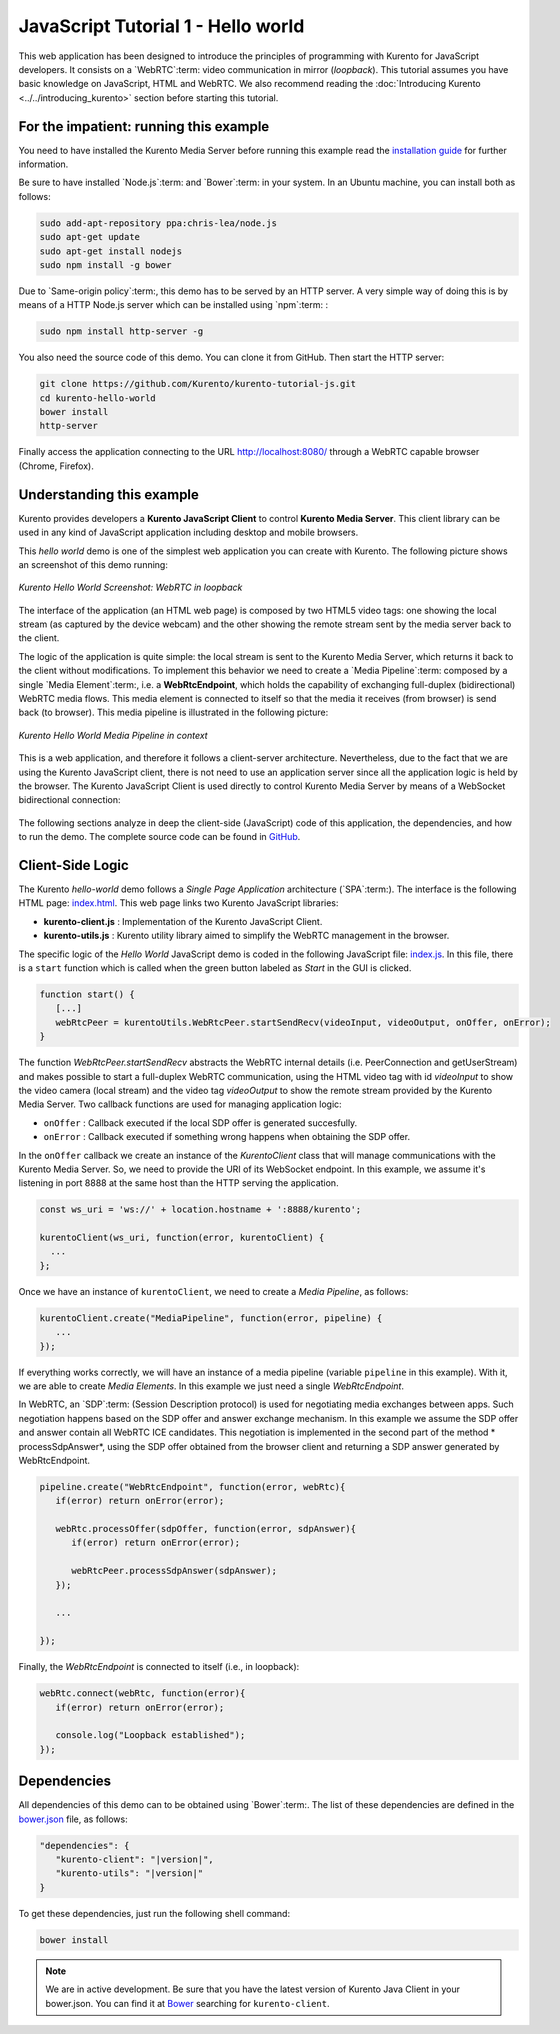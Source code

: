 %%%%%%%%%%%%%%%%%%%%%%%%%%%%%%%%%%%
JavaScript Tutorial 1 - Hello world
%%%%%%%%%%%%%%%%%%%%%%%%%%%%%%%%%%%

This web application has been designed to introduce the principles of
programming with Kurento for JavaScript developers. It consists on a
`WebRTC`:term: video communication in mirror (*loopback*). This tutorial
assumes you have basic knowledge on JavaScript, HTML and WebRTC. We also
recommend reading the :doc:`Introducing Kurento <../../introducing_kurento>`
section before starting this tutorial.

For the impatient: running this example
=======================================

You need to have installed the Kurento Media Server before running this example
read the `installation guide <../../Installation_Guide.rst>`_ for further
information.

Be sure to have installed `Node.js`:term: and `Bower`:term: in your system. In
an Ubuntu machine, you can install both as follows:

.. sourcecode:: sh

   sudo add-apt-repository ppa:chris-lea/node.js
   sudo apt-get update
   sudo apt-get install nodejs
   sudo npm install -g bower

Due to `Same-origin policy`:term:, this demo has to be served by an HTTP server.
A very simple way of doing this is by means of a HTTP Node.js server which can
be installed using `npm`:term: :

.. sourcecode:: sh

   sudo npm install http-server -g

You also need the source code of this demo. You can clone it from GitHub. Then
start the HTTP server:

.. sourcecode:: shell

    git clone https://github.com/Kurento/kurento-tutorial-js.git
    cd kurento-hello-world
    bower install
    http-server

Finally access the application connecting to the URL http://localhost:8080/
through a WebRTC capable browser (Chrome, Firefox).

Understanding this example
==========================

Kurento provides developers a **Kurento JavaScript Client** to control
**Kurento Media Server**.  This client library can be used in any kind of
JavaScript application including desktop and mobile browsers.

This *hello world* demo is one of the simplest web application you can create
with Kurento. The following picture shows an screenshot of this demo running:

.. figure:: ../../images/kurento-java-tutorial-1-helloworld-screenshot.png 
   :align:   center
   :alt:     Kurento Hello World Screenshot: WebRTC in loopback
   :width: 600px

   *Kurento Hello World Screenshot: WebRTC in loopback*

The interface of the application (an HTML web page) is composed by two HTML5
video tags: one showing the local stream (as captured by the device webcam) and
the other showing the remote stream sent by the media server back to the client.

The logic of the application is quite simple: the local stream is sent to the
Kurento Media Server, which returns it back to the client without
modifications. To implement this behavior we need to create a
`Media Pipeline`:term: composed by a single `Media Element`:term:, i.e. a
**WebRtcEndpoint**, which holds the capability of exchanging full-duplex
(bidirectional) WebRTC media flows. This media element is connected to itself
so that the media it receives (from browser) is send back (to browser). This
media pipeline is illustrated in the following picture:

.. figure:: ../../images/kurento-java-tutorial-1-helloworld-pipeline.png
   :align:   center
   :alt:     Kurento Hello World Media Pipeline in context
   :width: 600px

   *Kurento Hello World Media Pipeline in context*

This is a web application, and therefore it follows a client-server
architecture. Nevertheless, due to the fact that we are using the Kurento
JavaScript client, there is not need to use an application server since all the
application logic is held by the browser. The Kurento JavaScript Client is used
directly to control Kurento Media Server by means of a WebSocket bidirectional
connection:

.. figure:: ../../images/kurento-js-tutorial-1-helloworld-signaling.png
   :align:   center
   :alt:     Complete sequence diagram of Kurento Hello World (WebRTC in loopbak) demo
   :width: 400px

The following sections analyze in deep the client-side (JavaScript) code of this
application, the dependencies, and how to run the demo. The complete source
code can be found in
`GitHub <https://github.com/Kurento/kurento-tutorial-js/tree/master/kurento-hello-world>`_.

Client-Side Logic
=================

The Kurento *hello-world* demo follows a *Single Page Application* architecture
(`SPA`:term:). The interface is the following HTML page:
`index.html <https://github.com/Kurento/kurento-tutorial-js/blob/master/kurento-hello-world/index.html>`_.
This web page links two Kurento JavaScript libraries:

* **kurento-client.js** : Implementation of the Kurento JavaScript Client.

* **kurento-utils.js** : Kurento utility library aimed to simplify the WebRTC
  management in the browser.

The specific logic of the *Hello World* JavaScript demo is coded in the
following JavaScript file:
`index.js <https://github.com/Kurento/kurento-tutorial-js/blob/master/kurento-hello-world/js/index.js>`_.
In this file, there is a ``start`` function which is called when the green
button labeled as *Start* in the GUI is clicked.

.. sourcecode:: js

   function start() {
      [...]
      webRtcPeer = kurentoUtils.WebRtcPeer.startSendRecv(videoInput, videoOutput, onOffer, onError);
   }

The function *WebRtcPeer.startSendRecv* abstracts the WebRTC internal details
(i.e. PeerConnection and getUserStream) and makes possible to start a
full-duplex WebRTC communication, using the HTML video tag with id *videoInput*
to show the video camera (local stream) and the video tag *videoOutput* to show
the remote stream provided by the Kurento Media Server. Two callback functions
are used for managing application logic:

* ``onOffer`` : Callback executed if the local SDP offer is generated
  succesfully.

* ``onError`` : Callback executed if something wrong happens when obtaining
  the SDP offer.

In the ``onOffer`` callback we create an instance of the *KurentoClient* class
that will manage communications with the Kurento Media Server. So, we need to
provide the URI of its WebSocket endpoint. In this example, we assume it's
listening in port 8888 at the same host than the HTTP serving the application.

.. sourcecode:: js

   const ws_uri = 'ws://' + location.hostname + ':8888/kurento';

   kurentoClient(ws_uri, function(error, kurentoClient) {
     ...
   }; 
   
Once we have an instance of ``kurentoClient``, we need to create a
*Media Pipeline*, as follows:

.. sourcecode:: js

   kurentoClient.create("MediaPipeline", function(error, pipeline) {
      ...
   });

If everything works correctly, we will have an instance of a media pipeline
(variable ``pipeline`` in this example). With it, we are able to create
*Media Elements*. In this example we just need a single *WebRtcEndpoint*.

In WebRTC, an `SDP`:term: (Session Description protocol) is used for negotiating
media exchanges between apps. Such negotiation happens based on the SDP offer
and answer exchange mechanism. In this example we assume the SDP offer and
answer contain all WebRTC ICE candidates. This negotiation is implemented in
the second part of the method * processSdpAnswer*, using the SDP offer obtained
from the browser client and returning a SDP answer generated by WebRtcEndpoint.

.. sourcecode:: js

   pipeline.create("WebRtcEndpoint", function(error, webRtc){
      if(error) return onError(error);

      webRtc.processOffer(sdpOffer, function(error, sdpAnswer){
         if(error) return onError(error);

         webRtcPeer.processSdpAnswer(sdpAnswer);
      });

      ...

   });

Finally, the *WebRtcEndpoint* is connected to itself (i.e., in loopback):

.. sourcecode:: js

   webRtc.connect(webRtc, function(error){
      if(error) return onError(error);

      console.log("Loopback established");
   });

Dependencies
============

All dependencies of this demo can to be obtained using `Bower`:term:. The list
of these dependencies are defined in the
`bower.json <https://github.com/Kurento/kurento-tutorial-js/blob/master/kurento-hello-world/bower.json>`_
file, as follows:

.. sourcecode:: json

   "dependencies": {
      "kurento-client": "|version|",
      "kurento-utils": "|version|"
   }

To get these dependencies, just run the following shell command:

.. sourcecode:: sh

   bower install

.. note::

   We are in active development. Be sure that you have the latest version of
   Kurento Java Client in your bower.json. You can find it at `Bower <http://bower.io/search/?q=kurento-client>`_
   searching for ``kurento-client``.
